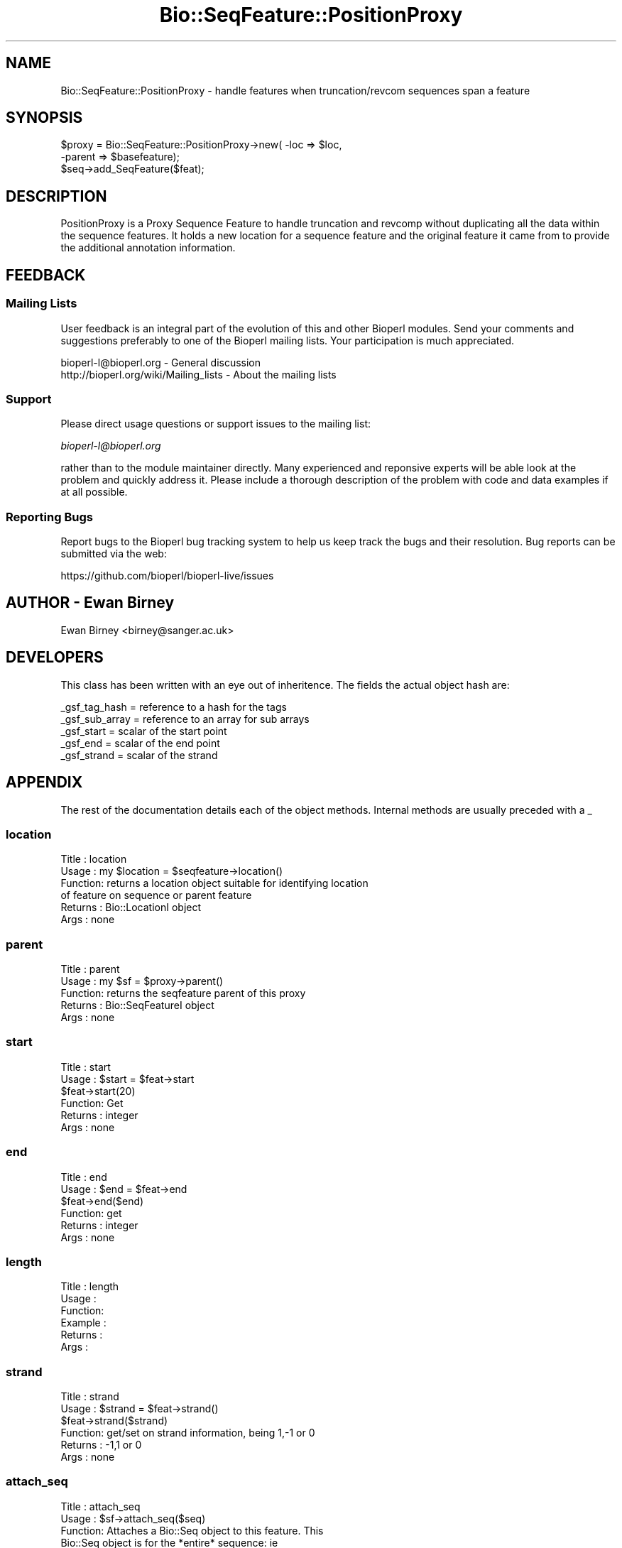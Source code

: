 .\" Automatically generated by Pod::Man 2.28 (Pod::Simple 3.29)
.\"
.\" Standard preamble:
.\" ========================================================================
.de Sp \" Vertical space (when we can't use .PP)
.if t .sp .5v
.if n .sp
..
.de Vb \" Begin verbatim text
.ft CW
.nf
.ne \\$1
..
.de Ve \" End verbatim text
.ft R
.fi
..
.\" Set up some character translations and predefined strings.  \*(-- will
.\" give an unbreakable dash, \*(PI will give pi, \*(L" will give a left
.\" double quote, and \*(R" will give a right double quote.  \*(C+ will
.\" give a nicer C++.  Capital omega is used to do unbreakable dashes and
.\" therefore won't be available.  \*(C` and \*(C' expand to `' in nroff,
.\" nothing in troff, for use with C<>.
.tr \(*W-
.ds C+ C\v'-.1v'\h'-1p'\s-2+\h'-1p'+\s0\v'.1v'\h'-1p'
.ie n \{\
.    ds -- \(*W-
.    ds PI pi
.    if (\n(.H=4u)&(1m=24u) .ds -- \(*W\h'-12u'\(*W\h'-12u'-\" diablo 10 pitch
.    if (\n(.H=4u)&(1m=20u) .ds -- \(*W\h'-12u'\(*W\h'-8u'-\"  diablo 12 pitch
.    ds L" ""
.    ds R" ""
.    ds C` ""
.    ds C' ""
'br\}
.el\{\
.    ds -- \|\(em\|
.    ds PI \(*p
.    ds L" ``
.    ds R" ''
.    ds C`
.    ds C'
'br\}
.\"
.\" Escape single quotes in literal strings from groff's Unicode transform.
.ie \n(.g .ds Aq \(aq
.el       .ds Aq '
.\"
.\" If the F register is turned on, we'll generate index entries on stderr for
.\" titles (.TH), headers (.SH), subsections (.SS), items (.Ip), and index
.\" entries marked with X<> in POD.  Of course, you'll have to process the
.\" output yourself in some meaningful fashion.
.\"
.\" Avoid warning from groff about undefined register 'F'.
.de IX
..
.nr rF 0
.if \n(.g .if rF .nr rF 1
.if (\n(rF:(\n(.g==0)) \{
.    if \nF \{
.        de IX
.        tm Index:\\$1\t\\n%\t"\\$2"
..
.        if !\nF==2 \{
.            nr % 0
.            nr F 2
.        \}
.    \}
.\}
.rr rF
.\"
.\" Accent mark definitions (@(#)ms.acc 1.5 88/02/08 SMI; from UCB 4.2).
.\" Fear.  Run.  Save yourself.  No user-serviceable parts.
.    \" fudge factors for nroff and troff
.if n \{\
.    ds #H 0
.    ds #V .8m
.    ds #F .3m
.    ds #[ \f1
.    ds #] \fP
.\}
.if t \{\
.    ds #H ((1u-(\\\\n(.fu%2u))*.13m)
.    ds #V .6m
.    ds #F 0
.    ds #[ \&
.    ds #] \&
.\}
.    \" simple accents for nroff and troff
.if n \{\
.    ds ' \&
.    ds ` \&
.    ds ^ \&
.    ds , \&
.    ds ~ ~
.    ds /
.\}
.if t \{\
.    ds ' \\k:\h'-(\\n(.wu*8/10-\*(#H)'\'\h"|\\n:u"
.    ds ` \\k:\h'-(\\n(.wu*8/10-\*(#H)'\`\h'|\\n:u'
.    ds ^ \\k:\h'-(\\n(.wu*10/11-\*(#H)'^\h'|\\n:u'
.    ds , \\k:\h'-(\\n(.wu*8/10)',\h'|\\n:u'
.    ds ~ \\k:\h'-(\\n(.wu-\*(#H-.1m)'~\h'|\\n:u'
.    ds / \\k:\h'-(\\n(.wu*8/10-\*(#H)'\z\(sl\h'|\\n:u'
.\}
.    \" troff and (daisy-wheel) nroff accents
.ds : \\k:\h'-(\\n(.wu*8/10-\*(#H+.1m+\*(#F)'\v'-\*(#V'\z.\h'.2m+\*(#F'.\h'|\\n:u'\v'\*(#V'
.ds 8 \h'\*(#H'\(*b\h'-\*(#H'
.ds o \\k:\h'-(\\n(.wu+\w'\(de'u-\*(#H)/2u'\v'-.3n'\*(#[\z\(de\v'.3n'\h'|\\n:u'\*(#]
.ds d- \h'\*(#H'\(pd\h'-\w'~'u'\v'-.25m'\f2\(hy\fP\v'.25m'\h'-\*(#H'
.ds D- D\\k:\h'-\w'D'u'\v'-.11m'\z\(hy\v'.11m'\h'|\\n:u'
.ds th \*(#[\v'.3m'\s+1I\s-1\v'-.3m'\h'-(\w'I'u*2/3)'\s-1o\s+1\*(#]
.ds Th \*(#[\s+2I\s-2\h'-\w'I'u*3/5'\v'-.3m'o\v'.3m'\*(#]
.ds ae a\h'-(\w'a'u*4/10)'e
.ds Ae A\h'-(\w'A'u*4/10)'E
.    \" corrections for vroff
.if v .ds ~ \\k:\h'-(\\n(.wu*9/10-\*(#H)'\s-2\u~\d\s+2\h'|\\n:u'
.if v .ds ^ \\k:\h'-(\\n(.wu*10/11-\*(#H)'\v'-.4m'^\v'.4m'\h'|\\n:u'
.    \" for low resolution devices (crt and lpr)
.if \n(.H>23 .if \n(.V>19 \
\{\
.    ds : e
.    ds 8 ss
.    ds o a
.    ds d- d\h'-1'\(ga
.    ds D- D\h'-1'\(hy
.    ds th \o'bp'
.    ds Th \o'LP'
.    ds ae ae
.    ds Ae AE
.\}
.rm #[ #] #H #V #F C
.\" ========================================================================
.\"
.IX Title "Bio::SeqFeature::PositionProxy 3"
.TH Bio::SeqFeature::PositionProxy 3 "2016-05-09" "perl v5.22.1" "User Contributed Perl Documentation"
.\" For nroff, turn off justification.  Always turn off hyphenation; it makes
.\" way too many mistakes in technical documents.
.if n .ad l
.nh
.SH "NAME"
Bio::SeqFeature::PositionProxy \- handle features when truncation/revcom sequences span a feature
.SH "SYNOPSIS"
.IX Header "SYNOPSIS"
.Vb 2
\&   $proxy = Bio::SeqFeature::PositionProxy\->new( \-loc => $loc,
\&                                                 \-parent => $basefeature);
\&
\&   $seq\->add_SeqFeature($feat);
.Ve
.SH "DESCRIPTION"
.IX Header "DESCRIPTION"
PositionProxy is a Proxy Sequence Feature to handle truncation
and revcomp without duplicating all the data within the sequence features.
It holds a new location for a sequence feature and the original feature
it came from to provide the additional annotation information.
.SH "FEEDBACK"
.IX Header "FEEDBACK"
.SS "Mailing Lists"
.IX Subsection "Mailing Lists"
User feedback is an integral part of the evolution of this and other
Bioperl modules. Send your comments and suggestions preferably to one
of the Bioperl mailing lists.  Your participation is much appreciated.
.PP
.Vb 2
\&  bioperl\-l@bioperl.org                  \- General discussion
\&  http://bioperl.org/wiki/Mailing_lists  \- About the mailing lists
.Ve
.SS "Support"
.IX Subsection "Support"
Please direct usage questions or support issues to the mailing list:
.PP
\&\fIbioperl\-l@bioperl.org\fR
.PP
rather than to the module maintainer directly. Many experienced and 
reponsive experts will be able look at the problem and quickly 
address it. Please include a thorough description of the problem 
with code and data examples if at all possible.
.SS "Reporting Bugs"
.IX Subsection "Reporting Bugs"
Report bugs to the Bioperl bug tracking system to help us keep track
the bugs and their resolution.  Bug reports can be submitted via the
web:
.PP
.Vb 1
\&  https://github.com/bioperl/bioperl\-live/issues
.Ve
.SH "AUTHOR \- Ewan Birney"
.IX Header "AUTHOR - Ewan Birney"
Ewan Birney <birney@sanger.ac.uk>
.SH "DEVELOPERS"
.IX Header "DEVELOPERS"
This class has been written with an eye out of inheritence. The fields
the actual object hash are:
.PP
.Vb 5
\&   _gsf_tag_hash  = reference to a hash for the tags
\&   _gsf_sub_array = reference to an array for sub arrays
\&   _gsf_start     = scalar of the start point
\&   _gsf_end       = scalar of the end point
\&   _gsf_strand    = scalar of the strand
.Ve
.SH "APPENDIX"
.IX Header "APPENDIX"
The rest of the documentation details each of the object
methods. Internal methods are usually preceded with a _
.SS "location"
.IX Subsection "location"
.Vb 6
\& Title   : location
\& Usage   : my $location = $seqfeature\->location()
\& Function: returns a location object suitable for identifying location 
\&           of feature on sequence or parent feature  
\& Returns : Bio::LocationI object
\& Args    : none
.Ve
.SS "parent"
.IX Subsection "parent"
.Vb 5
\& Title   : parent
\& Usage   : my $sf = $proxy\->parent()
\& Function: returns the seqfeature parent of this proxy
\& Returns : Bio::SeqFeatureI object
\& Args    : none
.Ve
.SS "start"
.IX Subsection "start"
.Vb 6
\& Title   : start
\& Usage   : $start = $feat\->start
\&           $feat\->start(20)
\& Function: Get
\& Returns : integer
\& Args    : none
.Ve
.SS "end"
.IX Subsection "end"
.Vb 6
\& Title   : end
\& Usage   : $end = $feat\->end
\&           $feat\->end($end)
\& Function: get
\& Returns : integer
\& Args    : none
.Ve
.SS "length"
.IX Subsection "length"
.Vb 6
\& Title   : length
\& Usage   :
\& Function:
\& Example :
\& Returns :
\& Args    :
.Ve
.SS "strand"
.IX Subsection "strand"
.Vb 6
\& Title   : strand
\& Usage   : $strand = $feat\->strand()
\&           $feat\->strand($strand)
\& Function: get/set on strand information, being 1,\-1 or 0
\& Returns : \-1,1 or 0
\& Args    : none
.Ve
.SS "attach_seq"
.IX Subsection "attach_seq"
.Vb 8
\& Title   : attach_seq
\& Usage   : $sf\->attach_seq($seq)
\& Function: Attaches a Bio::Seq object to this feature. This
\&           Bio::Seq object is for the *entire* sequence: ie
\&           from 1 to 10000
\& Example :
\& Returns : TRUE on success
\& Args    :
.Ve
.SS "seq"
.IX Subsection "seq"
.Vb 6
\& Title   : seq
\& Usage   : $tseq = $sf\->seq()
\& Function: returns the truncated sequence (if there) for this
\& Example :
\& Returns : sub seq on attached sequence bounded by start & end
\& Args    : none
.Ve
.SS "entire_seq"
.IX Subsection "entire_seq"
.Vb 6
\& Title   : entire_seq
\& Usage   : $whole_seq = $sf\->entire_seq()
\& Function: gives the entire sequence that this seqfeature is attached to
\& Example :
\& Returns :
\& Args    :
.Ve
.SS "seqname"
.IX Subsection "seqname"
.Vb 6
\& Title   : seqname
\& Usage   : $obj\->seq_id($newval)
\& Function: There are many cases when you make a feature that you
\&           do know the sequence name, but do not know its actual
\&           sequence. This is an attribute such that you can store
\&           the seqname.
\&
\&           This attribute should *not* be used in GFF dumping, as
\&           that should come from the collection in which the seq
\&           feature was found.
\& Returns : value of seqname
\& Args    : newvalue (optional)
.Ve
.SS "Proxies"
.IX Subsection "Proxies"
These functions chain back to the parent for all non sequence related stuff.
.SS "primary_tag"
.IX Subsection "primary_tag"
.Vb 6
\& Title   : primary_tag
\& Usage   : $tag = $feat\->primary_tag()
\& Function: Returns the primary tag for a feature,
\&           eg \*(Aqexon\*(Aq
\& Returns : a string 
\& Args    : none
.Ve
.SS "source_tag"
.IX Subsection "source_tag"
.Vb 6
\& Title   : source_tag
\& Usage   : $tag = $feat\->source_tag()
\& Function: Returns the source tag for a feature,
\&           eg, \*(Aqgenscan\*(Aq 
\& Returns : a string 
\& Args    : none
.Ve
.SS "has_tag"
.IX Subsection "has_tag"
.Vb 5
\& Title   : has_tag
\& Usage   : $tag_exists = $self\->has_tag(\*(Aqsome_tag\*(Aq)
\& Function: 
\& Returns : TRUE if the specified tag exists, and FALSE otherwise
\& Args    :
.Ve
.SS "get_tag_values"
.IX Subsection "get_tag_values"
.Vb 5
\& Title   : get_tag_values
\& Usage   : @values = $self\->get_tag_values(\*(Aqsome_tag\*(Aq)
\& Function: 
\& Returns : An array comprising the values of the specified tag.
\& Args    :
.Ve
.SS "get_all_tags"
.IX Subsection "get_all_tags"
.Vb 5
\& Title   : get_all_tags
\& Usage   : @tags = $feat\->get_all_tags()
\& Function: gives all tags for this feature
\& Returns : an array of strings
\& Args    : none
.Ve

